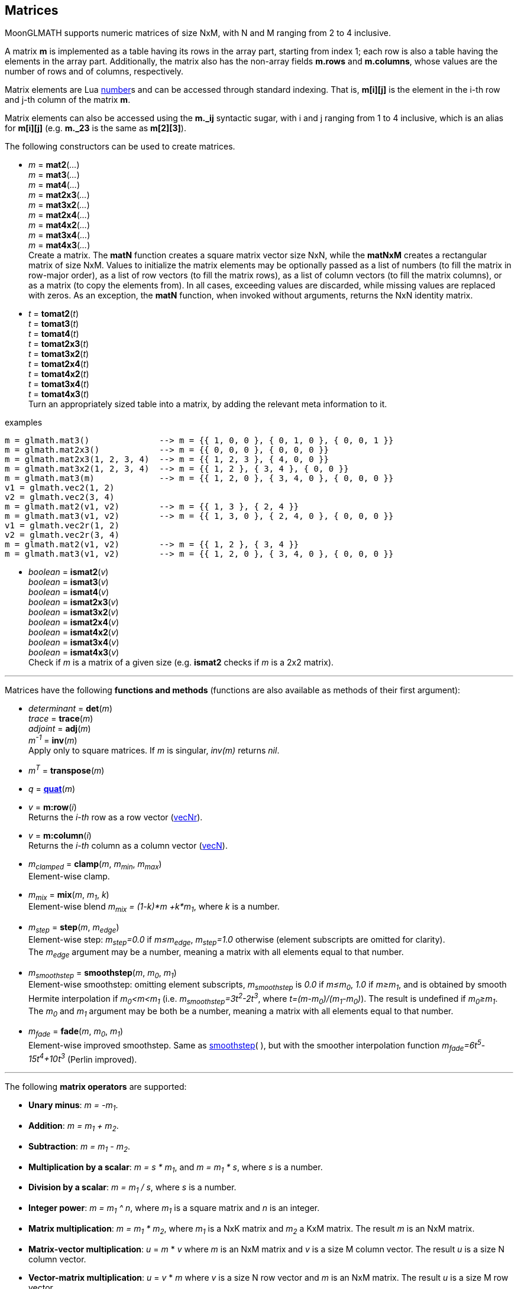 
== Matrices

MoonGLMATH supports numeric matrices of size NxM, with N and M ranging from 2 to 4 inclusive.

A matrix *m* is implemented as a table having its rows in the array part, 
starting from index 1; each row is also a table having the elements in the array part.
Additionally, the matrix also has the non-array fields *m.rows* and 
*m.columns*, whose values are the number of rows and of columns, respectively.

Matrix elements are Lua link:++http://www.lua.org/manual/5.3/manual.html#2.1++[number]s
and can be accessed through standard indexing. That is, *m[i][j]* is the element in the
i-th row and j-th column of the matrix *m*.

Matrix elements can also be accessed using the *m._ij* syntactic sugar, with i and j
ranging from 1 to 4 inclusive, which is an alias for *m[i][j]* (e.g. *m._23* is the
same as *m[2][3]*).

The following constructors can be used to create matrices.

[[glmath.matN]]
* _m_ = *mat2*(_..._) +
_m_ = *mat3*(_..._) +
_m_ = *mat4*(_..._) +
_m_ = *mat2x3*(_..._) +
_m_ = *mat3x2*(_..._) +
_m_ = *mat2x4*(_..._) +
_m_ = *mat4x2*(_..._) +
_m_ = *mat3x4*(_..._) +
_m_ = *mat4x3*(_..._) +
[small]#Create a matrix. The *matN* function creates a square matrix vector size NxN, while 
the *matNxM* creates a rectangular matrix of size NxM. 
Values to initialize the matrix elements may be optionally passed as a list of numbers 
(to fill the matrix in row-major order), as a list of row vectors (to fill the matrix rows), 
as a list of column vectors (to fill the matrix columns), or as a matrix (to copy the elements
from). In all cases, exceeding values are discarded, while missing values are replaced with zeros.
As an exception, the *matN* function, when invoked without arguments, returns the NxN 
identity matrix.#

[[glmath.tomatN]]
* _t_ = *tomat2*(_t_) +
_t_ = *tomat3*(_t_) +
_t_ = *tomat4*(_t_) +
_t_ = *tomat2x3*(_t_) +
_t_ = *tomat3x2*(_t_) +
_t_ = *tomat2x4*(_t_) +
_t_ = *tomat4x2*(_t_) +
_t_ = *tomat3x4*(_t_) +
_t_ = *tomat4x3*(_t_) +
[small]#Turn an appropriately sized table into a matrix, by adding the relevant meta information to it.#

.examples
[source,lua]
----
m = glmath.mat3()              --> m = {{ 1, 0, 0 }, { 0, 1, 0 }, { 0, 0, 1 }}
m = glmath.mat2x3()            --> m = {{ 0, 0, 0 }, { 0, 0, 0 }}
m = glmath.mat2x3(1, 2, 3, 4)  --> m = {{ 1, 2, 3 }, { 4, 0, 0 }}
m = glmath.mat3x2(1, 2, 3, 4)  --> m = {{ 1, 2 }, { 3, 4 }, { 0, 0 }}
m = glmath.mat3(m)             --> m = {{ 1, 2, 0 }, { 3, 4, 0 }, { 0, 0, 0 }}
v1 = glmath.vec2(1, 2)
v2 = glmath.vec2(3, 4)
m = glmath.mat2(v1, v2)        --> m = {{ 1, 3 }, { 2, 4 }}
m = glmath.mat3(v1, v2)        --> m = {{ 1, 3, 0 }, { 2, 4, 0 }, { 0, 0, 0 }}
v1 = glmath.vec2r(1, 2)
v2 = glmath.vec2r(3, 4)
m = glmath.mat2(v1, v2)        --> m = {{ 1, 2 }, { 3, 4 }}
m = glmath.mat3(v1, v2)        --> m = {{ 1, 2, 0 }, { 3, 4, 0 }, { 0, 0, 0 }}
----

[[glmath.ismatN]]
* _boolean_ = *ismat2*(_v_) +
_boolean_ = *ismat3*(_v_) +
_boolean_ = *ismat4*(_v_) +
_boolean_ = *ismat2x3*(_v_) +
_boolean_ = *ismat3x2*(_v_) +
_boolean_ = *ismat2x4*(_v_) +
_boolean_ = *ismat4x2*(_v_) +
_boolean_ = *ismat3x4*(_v_) +
_boolean_ = *ismat4x3*(_v_) +
[small]#Check if _m_ is a matrix of a given size (e.g. *ismat2* checks if _m_ is a 2x2 matrix).#

'''

Matrices have the following *functions and methods* (functions are also available as methods of their first argument):

* _determinant_ = *det*(_m_) +
_trace_ = *trace*(_m_) +
_adjoint_ = *adj*(_m_) +
_m^-1^_ = *inv*(_m_) +
[small]#Apply only to square matrices. If _m_ is singular, _inv(m)_ returns _nil_.#

* _m^T^_ = *transpose*(_m_) +

* _q_ = <<glmath.quat, *quat*>>(_m_) +

* _v_ = *m:row*(_i_) +
[small]#Returns the _i-th_ row as a row vector (<<glmath.vecN, vecNr>>).#

* _v_ = *m:column*(_i_) +
[small]#Returns the _i-th_ column as a column vector (<<glmath.vecN, vecN>>).#

* _m~clamped~_ = *clamp*(_m_, _m~min~_, _m~max~_) +
[small]#Element-wise clamp.#

* _m~mix~_ = *mix*(_m_, _m~1~_, _k_) +
[small]#Element-wise blend _m~mix~ = (1-k)*m +k*m~1~_, where _k_ is a number.#

* _m~step~_ = *step*(_m_, _m~edge~_) +
[small]#Element-wise step: _m~step~=0.0_ if _m&le;m~edge~_,  _m~step~=1.0_ otherwise (element subscripts are omitted for clarity). +
The _m~edge~_ argument may be a number, meaning a matrix with all elements equal to that number.#

[[mat_smoothstep]]
* _m~smoothstep~_ = *smoothstep*(_m_, _m~0~_, _m~1~_) +
[small]#Element-wise smoothstep: omitting element subscripts, _m~smoothstep~_ is _0.0_ if _m&le;m~0~_,  _1.0_ if _m&ge;m~1~_, and is obtained by smooth Hermite interpolation if _m~0~&lt;m&lt;m~1~_
(i.e. _m~smoothstep~=3t^2^-2t^3^_, where _t=(m-m~0~)/(m~1~-m~0~)_). The result is undefined if _m~0~&ge;m~1~_. +
The _m~0~_ and _m~1~_ argument may be both be a number, meaning a matrix with all elements equal to that number.#

* _m~fade~_ = *fade*(_m_, _m~0~_, _m~1~_) +
[small]#Element-wise improved smoothstep. Same as <<mat_smoothstep, smoothstep>>(&nbsp;), but with the smoother interpolation function _m~fade~=6t^5^-15t^4^+10t^3^_ (Perlin improved).#


'''
The following *matrix operators* are supported:

* *Unary minus*: _m = -m~1~_.
* *Addition*: _m = m~1~ + m~2~_.
* *Subtraction*: _m = m~1~ - m~2~_.
* *Multiplication by a scalar*: _m = s * m~1~_, and _m = m~1~ * s_, where _s_ is a number.
* *Division by a scalar*: _m = m~1~ / s_, where _s_ is a number.
* *Integer power*: _m = m~1~ ^ n_, where _m~1~_ is a square matrix and _n_ is an integer.
* *Matrix multiplication*: _m = m~1~ * m~2~_, where _m~1~_ is a NxK matrix and _m~2~_ a KxM matrix.
The result _m_ is an NxM matrix.
* *Matrix-vector multiplication*: _u_ = _m_ * _v_ where _m_ is an NxM matrix and _v_ is a size M column vector. The result _u_ is a size N column vector.
* *Vector-matrix multiplication*: _u_ = _v_ * _m_ where _v_ is a size N row vector and _m_ is an NxM matrix. The result _u_ is a size M row vector.


